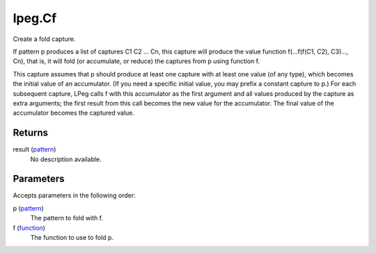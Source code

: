 lpeg.Cf
====================================================================================================

Create a fold capture.
	
If pattern p produces a list of captures C1 C2 ... Cn, this capture will produce the value 
function f(...f(f(C1, C2), C3)..., Cn), that is, it will fold (or accumulate, or reduce) the 
captures from p using function f.

This capture assumes that p should produce at least one capture with at least one value (of any 
type), which becomes the initial value of an accumulator. (If you need a specific initial value, 
you may prefix a constant capture to p.) For each subsequent capture, LPeg calls f with this
accumulator as the first argument and all values produced by the capture as extra arguments; the 
first result from this call becomes the new value for the accumulator. The final value of the 
accumulator becomes the captured value.

Returns
----------------------------------------------------------------------------------------------------

result (`pattern`_)
    No description available.

Parameters
----------------------------------------------------------------------------------------------------

Accepts parameters in the following order:

p (`pattern`_)
    The pattern to fold with f.

f (`function`_)
    The function to use to fold p.

.. _`function`: ../../../lua/type/function.html
.. _`pattern`: ../../../lua/type/pattern.html

